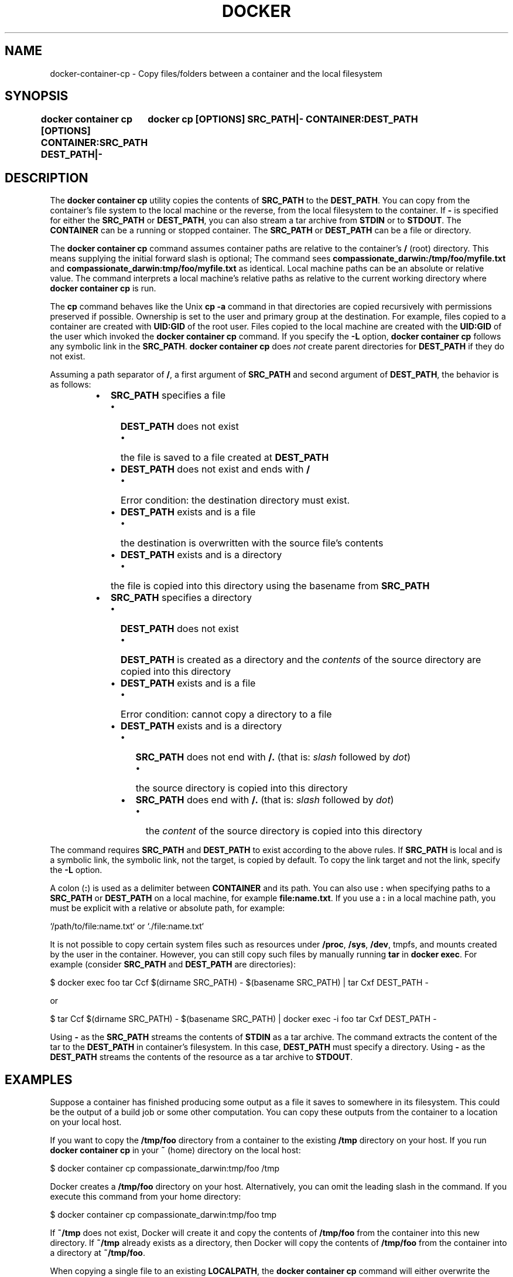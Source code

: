.nh
.TH "DOCKER" "1" "Jun 2024" "Docker Community" "Docker User Manuals"

.SH NAME
.PP
docker-container-cp - Copy files/folders between a container and the local filesystem


.SH SYNOPSIS
.PP
\fBdocker container cp [OPTIONS] CONTAINER:SRC_PATH DEST_PATH|-
	docker cp [OPTIONS] SRC_PATH|- CONTAINER:DEST_PATH\fP


.SH DESCRIPTION
.PP
The \fBdocker container cp\fR utility copies the contents of \fBSRC_PATH\fR to the \fBDEST_PATH\fR\&.
You can copy from the container's file system to the local machine or the
reverse, from the local filesystem to the container. If \fB-\fR is specified for
either the \fBSRC_PATH\fR or \fBDEST_PATH\fR, you can also stream a tar archive from
\fBSTDIN\fR or to \fBSTDOUT\fR\&. The \fBCONTAINER\fR can be a running or stopped container.
The \fBSRC_PATH\fR or \fBDEST_PATH\fR can be a file or directory.

.PP
The \fBdocker container cp\fR command assumes container paths are relative to the container's
\fB/\fR (root) directory. This means supplying the initial forward slash is optional;
The command sees \fBcompassionate_darwin:/tmp/foo/myfile.txt\fR and
\fBcompassionate_darwin:tmp/foo/myfile.txt\fR as identical. Local machine paths can
be an absolute or relative value. The command interprets a local machine's
relative paths as relative to the current working directory where \fBdocker container cp\fR is
run.

.PP
The \fBcp\fR command behaves like the Unix \fBcp -a\fR command in that directories are
copied recursively with permissions preserved if possible. Ownership is set to
the user and primary group at the destination. For example, files copied to a
container are created with \fBUID:GID\fR of the root user. Files copied to the local
machine are created with the \fBUID:GID\fR of the user which invoked the \fBdocker container cp\fR
command.  If you specify the \fB-L\fR option, \fBdocker container cp\fR follows any symbolic link
in the \fBSRC_PATH\fR\&. \fBdocker container cp\fR does \fInot\fP create parent directories for
\fBDEST_PATH\fR if they do not exist.

.PP
Assuming a path separator of \fB/\fR, a first argument of \fBSRC_PATH\fR and second
argument of \fBDEST_PATH\fR, the behavior is as follows:

.RS
.IP \(bu 2
\fBSRC_PATH\fR specifies a file
.RS
.IP \(bu 2
\fBDEST_PATH\fR does not exist
.RS
.IP \(bu 2
the file is saved to a file created at \fBDEST_PATH\fR

.RE

.IP \(bu 2
\fBDEST_PATH\fR does not exist and ends with \fB/\fR
.RS
.IP \(bu 2
Error condition: the destination directory must exist.

.RE

.IP \(bu 2
\fBDEST_PATH\fR exists and is a file
.RS
.IP \(bu 2
the destination is overwritten with the source file's contents

.RE

.IP \(bu 2
\fBDEST_PATH\fR exists and is a directory
.RS
.IP \(bu 2
the file is copied into this directory using the basename from
\fBSRC_PATH\fR

.RE


.RE

.IP \(bu 2
\fBSRC_PATH\fR specifies a directory
.RS
.IP \(bu 2
\fBDEST_PATH\fR does not exist
.RS
.IP \(bu 2
\fBDEST_PATH\fR is created as a directory and the \fIcontents\fP of the source
directory are copied into this directory

.RE

.IP \(bu 2
\fBDEST_PATH\fR exists and is a file
.RS
.IP \(bu 2
Error condition: cannot copy a directory to a file

.RE

.IP \(bu 2
\fBDEST_PATH\fR exists and is a directory
.RS
.IP \(bu 2
\fBSRC_PATH\fR does not end with \fB/.\fR (that is: \fIslash\fP followed by \fIdot\fP)
.RS
.IP \(bu 2
the source directory is copied into this directory

.RE

.IP \(bu 2
\fBSRC_PATH\fR does end with \fB/.\fR (that is: \fIslash\fP followed by \fIdot\fP)
.RS
.IP \(bu 2
the \fIcontent\fP of the source directory is copied into this
directory

.RE


.RE


.RE


.RE

.PP
The command requires \fBSRC_PATH\fR and \fBDEST_PATH\fR to exist according to the above
rules. If \fBSRC_PATH\fR is local and is a symbolic link, the symbolic link, not
the target, is copied by default. To copy the link target and not the link,
specify the \fB-L\fR option.

.PP
A colon (\fB:\fR) is used as a delimiter between \fBCONTAINER\fR and its path. You can
also use \fB:\fR when specifying paths to a \fBSRC_PATH\fR or \fBDEST_PATH\fR on a local
machine, for example  \fBfile:name.txt\fR\&. If you use a \fB:\fR in a local machine path,
you must be explicit with a relative or absolute path, for example:

.EX
`/path/to/file:name.txt` or `./file:name.txt`

.EE

.PP
It is not possible to copy certain system files such as resources under
\fB/proc\fR, \fB/sys\fR, \fB/dev\fR, tmpfs, and mounts created by the user in the container.
However, you can still copy such files by manually running \fBtar\fR in \fBdocker exec\fR\&.
For example (consider \fBSRC_PATH\fR and \fBDEST_PATH\fR are directories):

.EX
$ docker exec foo tar Ccf $(dirname SRC_PATH) - $(basename SRC_PATH) | tar Cxf DEST_PATH -

.EE

.PP
or

.EX
$ tar Ccf $(dirname SRC_PATH) - $(basename SRC_PATH) | docker exec -i foo tar Cxf DEST_PATH -

.EE

.PP
Using \fB-\fR as the \fBSRC_PATH\fR streams the contents of \fBSTDIN\fR as a tar archive.
The command extracts the content of the tar to the \fBDEST_PATH\fR in container's
filesystem. In this case, \fBDEST_PATH\fR must specify a directory. Using \fB-\fR as
the \fBDEST_PATH\fR streams the contents of the resource as a tar archive to \fBSTDOUT\fR\&.


.SH EXAMPLES
.PP
Suppose a container has finished producing some output as a file it saves
to somewhere in its filesystem. This could be the output of a build job or
some other computation. You can copy these outputs from the container to a
location on your local host.

.PP
If you want to copy the \fB/tmp/foo\fR directory from a container to the
existing \fB/tmp\fR directory on your host. If you run \fBdocker container cp\fR in your \fB~\fR
(home) directory on the local host:

.EX
$ docker container cp compassionate_darwin:tmp/foo /tmp

.EE

.PP
Docker creates a \fB/tmp/foo\fR directory on your host. Alternatively, you can omit
the leading slash in the command. If you execute this command from your home
directory:

.EX
$ docker container cp compassionate_darwin:tmp/foo tmp

.EE

.PP
If \fB~/tmp\fR does not exist, Docker will create it and copy the contents of
\fB/tmp/foo\fR from the container into this new directory. If \fB~/tmp\fR already
exists as a directory, then Docker will copy the contents of \fB/tmp/foo\fR from
the container into a directory at \fB~/tmp/foo\fR\&.

.PP
When copying a single file to an existing \fBLOCALPATH\fR, the \fBdocker container cp\fR command
will either overwrite the contents of \fBLOCALPATH\fR if it is a file or place it
into \fBLOCALPATH\fR if it is a directory, overwriting an existing file of the same
name if one exists. For example, this command:

.EX
$ docker container cp sharp_ptolemy:/tmp/foo/myfile.txt /test

.EE

.PP
If \fB/test\fR does not exist on the local machine, it will be created as a file
with the contents of \fB/tmp/foo/myfile.txt\fR from the container. If \fB/test\fR
exists as a file, it will be overwritten. Lastly, if \fB/test\fR exists as a
directory, the file will be copied to \fB/test/myfile.txt\fR\&.

.PP
Next, suppose you want to copy a file or folder into a container. For example,
this could be a configuration file or some other input to a long running
computation that you would like to place into a created container before it
starts. This is useful because it does not require the configuration file or
other input to exist in the container image.

.PP
If you have a file, \fBconfig.yml\fR, in the current directory on your local host
and wish to copy it to an existing directory at \fB/etc/my-app.d\fR in a container,
this command can be used:

.EX
$ docker container cp config.yml myappcontainer:/etc/my-app.d

.EE

.PP
If you have several files in a local directory \fB/config\fR which you need to copy
to a directory \fB/etc/my-app.d\fR in a container:

.EX
$ docker container cp /config/. myappcontainer:/etc/my-app.d

.EE

.PP
The above command will copy the contents of the local \fB/config\fR directory into
the directory \fB/etc/my-app.d\fR in the container.

.PP
Finally, if you want to copy a symbolic link into a container, you typically
want to  copy the linked target and not the link itself. To copy the target, use
the \fB-L\fR option, for example:

.EX
$ ln -s /tmp/somefile /tmp/somefile.ln
$ docker container cp -L /tmp/somefile.ln myappcontainer:/tmp/

.EE

.PP
This command copies content of the local \fB/tmp/somefile\fR into the file
\fB/tmp/somefile.ln\fR in the container. Without \fB-L\fR option, the \fB/tmp/somefile.ln\fR
preserves its symbolic link but not its content.


.SH OPTIONS
.PP
\fB-a\fP, \fB--archive\fP[=false]
	Archive mode (copy all uid/gid information)

.PP
\fB-L\fP, \fB--follow-link\fP[=false]
	Always follow symbol link in SRC_PATH

.PP
\fB-h\fP, \fB--help\fP[=false]
	help for cp

.PP
\fB-q\fP, \fB--quiet\fP[=false]
	Suppress progress output during copy. Progress output is automatically suppressed if no terminal is attached


.SH SEE ALSO
.PP
\fBdocker-container(1)\fP
